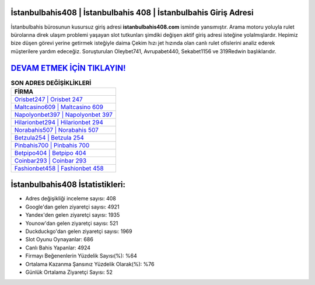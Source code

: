 ﻿İstanbulbahis408 | İstanbulbahis 408 | İstanbulbahis Giriş Adresi
===================================

.. image:: images/istanbulbahis-giris.jpg
   :width: 600
   
İstanbulbahis bürosunun kusursuz giriş adresi **istanbulbahis408.com** isminde yansımıştır. Arama motoru yoluyla rulet bürolarına direk ulaşım problemi yaşayan slot tutkunları şimdiki değişen aktif giriş adresi isteğine yolalmışlardır. Hepimiz bize düşen görevi yerine getirmek isteğiyle daima Çekim hızı jet hızında olan canlı rulet ofislerini analiz ederek müşterilere yardım edeceğiz. Soruşturulan Oleybet741, Avrupabet440, Sekabet1156 ve 319Redwin başlıklarıdır.

`DEVAM ETMEK İÇİN TIKLAYIN! <https://uclck.me/gonow>`_
==============

.. list-table:: **SON ADRES DEĞİŞİKLİKLERİ**
   :widths: 100
   :header-rows: 1

   * - FİRMA
   * - `Orisbet247 | Orisbet 247 <orisbet247-orisbet-247-orisbet-giris-adresi.html>`_
   * - `Maltcasino609 | Maltcasino 609 <maltcasino609-maltcasino-609-maltcasino-giris-adresi.html>`_
   * - `Napolyonbet397 | Napolyonbet 397 <napolyonbet397-napolyonbet-397-napolyonbet-giris-adresi.html>`_	 
   * - `Hilarionbet294 | Hilarionbet 294 <hilarionbet294-hilarionbet-294-hilarionbet-giris-adresi.html>`_	 
   * - `Norabahis507 | Norabahis 507 <norabahis507-norabahis-507-norabahis-giris-adresi.html>`_ 
   * - `Betzula254 | Betzula 254 <betzula254-betzula-254-betzula-giris-adresi.html>`_
   * - `Pinbahis700 | Pinbahis 700 <pinbahis700-pinbahis-700-pinbahis-giris-adresi.html>`_	 
   * - `Betpipo404 | Betpipo 404 <betpipo404-betpipo-404-betpipo-giris-adresi.html>`_
   * - `Coinbar293 | Coinbar 293 <coinbar293-coinbar-293-coinbar-giris-adresi.html>`_
   * - `Fashionbet458 | Fashionbet 458 <fashionbet458-fashionbet-458-fashionbet-giris-adresi.html>`_
	 
İstanbulbahis408 İstatistikleri:
===================================	 
* Adres değişikliği inceleme sayısı: 408
* Google'dan gelen ziyaretçi sayısı: 4921
* Yandex'den gelen ziyaretçi sayısı: 1935
* Younow'dan gelen ziyaretçi sayısı: 521
* Duckduckgo'dan gelen ziyaretçi sayısı: 1969
* Slot Oyunu Oynayanlar: 686
* Canlı Bahis Yapanlar: 4924
* Firmayı Beğenenlerin Yüzdelik Sayısı(%): %64
* Ortalama Kazanma Şansınız Yüzdelik Olarak(%): %76
* Günlük Ortalama Ziyaretçi Sayısı: 52
